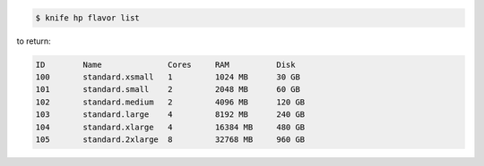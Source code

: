 .. This is an included how-to. 


.. To view a list of flavors:

.. code-block:: bash

   $ knife hp flavor list

to return:

.. code-block:: bash

   ID        Name              Cores     RAM          Disk
   100       standard.xsmall   1         1024 MB      30 GB
   101       standard.small    2         2048 MB      60 GB
   102       standard.medium   2         4096 MB      120 GB
   103       standard.large    4         8192 MB      240 GB
   104       standard.xlarge   4         16384 MB     480 GB
   105       standard.2xlarge  8         32768 MB     960 GB